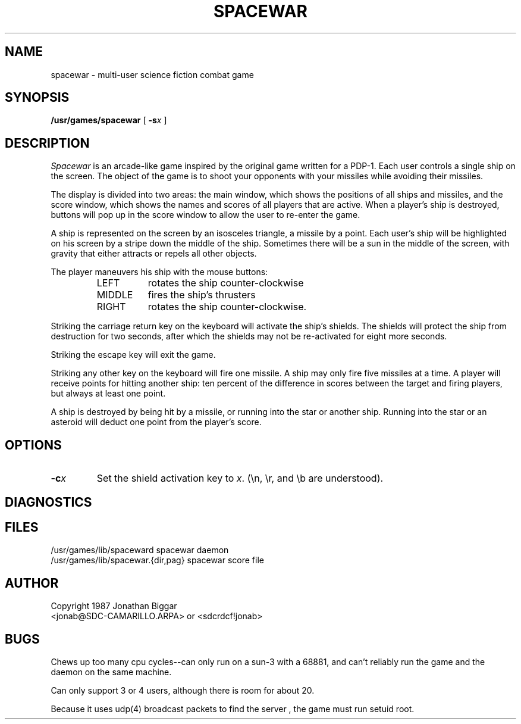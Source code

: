 .\"	Copyright 1987 Jonathan Biggar
.\"
.\"	Permission is given to copy and distribute for non-profit purposes.
.\"
.TH SPACEWAR 6 "16 December 1986"
.SH NAME
spacewar \- multi-user science fiction combat game
.SH SYNOPSIS
.B /usr/games/spacewar
[ \fB-s\fIx\fR ]
.SH DESCRIPTION
.I Spacewar
is an arcade-like game inspired by the original game written for a PDP-1.
Each user controls a single ship on the screen.  The object of the game
is to shoot your opponents with your missiles while avoiding their missiles.
.PP
The display is divided into two areas:  the main window, which shows the
positions of all ships and missiles, and the score window, which shows the
names and scores of all players that are active.  When a player's ship is
destroyed, buttons will pop up in the score window to allow the
user to re-enter the game.
.PP
A ship is represented on the screen by an isosceles triangle, a missile by
a point.  Each user's ship will be highlighted on his screen by a stripe
down the middle of the ship.  Sometimes there will be a sun in the middle
of the screen, with gravity that either attracts or repels all other
objects.
.PP
The player maneuvers his ship with the mouse buttons:
.RS
.IP LEFT 8
rotates the ship counter-clockwise
.IP MIDDLE 8
fires the ship's thrusters
.IP RIGHT 8
rotates the ship counter-clockwise.
.RE
.PP
Striking the carriage return key on the keyboard will activate the ship's
shields.  The shields will protect the ship from destruction for two seconds,
after which the shields may not be re-activated for eight more seconds.
.PP
Striking the escape key will exit the game.
.PP
Striking any other key on the keyboard will fire one missile.  A ship may
only fire five missiles at a time.  A player will receive points for
hitting another ship:  ten percent of the difference in scores between the
target and firing players, but always at least one point.
.PP
A ship is destroyed by being hit by a missile, or running into the star or
another ship.  Running into the star or an asteroid will deduct one point
from the player's score.
.PP
.SH OPTIONS
.IP \fB\-c\fIx\fR
Set the shield activation key to \fIx\fP.
(\en, \er, and \eb are understood).
.SH DIAGNOSTICS
.SH FILES
/usr/games/lib/spaceward		spacewar daemon
.br
/usr/games/lib/spacewar.{dir,pag}	spacewar score file
.SH AUTHOR
Copyright 1987 Jonathan Biggar
.br
<jonab@SDC-CAMARILLO.ARPA> or <sdcrdcf!jonab>
.SH BUGS
Chews up too many cpu cycles--can only run on a sun-3 with a 68881, and
can't reliably run the game and the daemon on the same machine.
.PP
Can only support 3 or 4 users, although there is room for about 20.
.PP
Because it uses udp(4) broadcast packets to find the server ,
the game must run setuid root.
